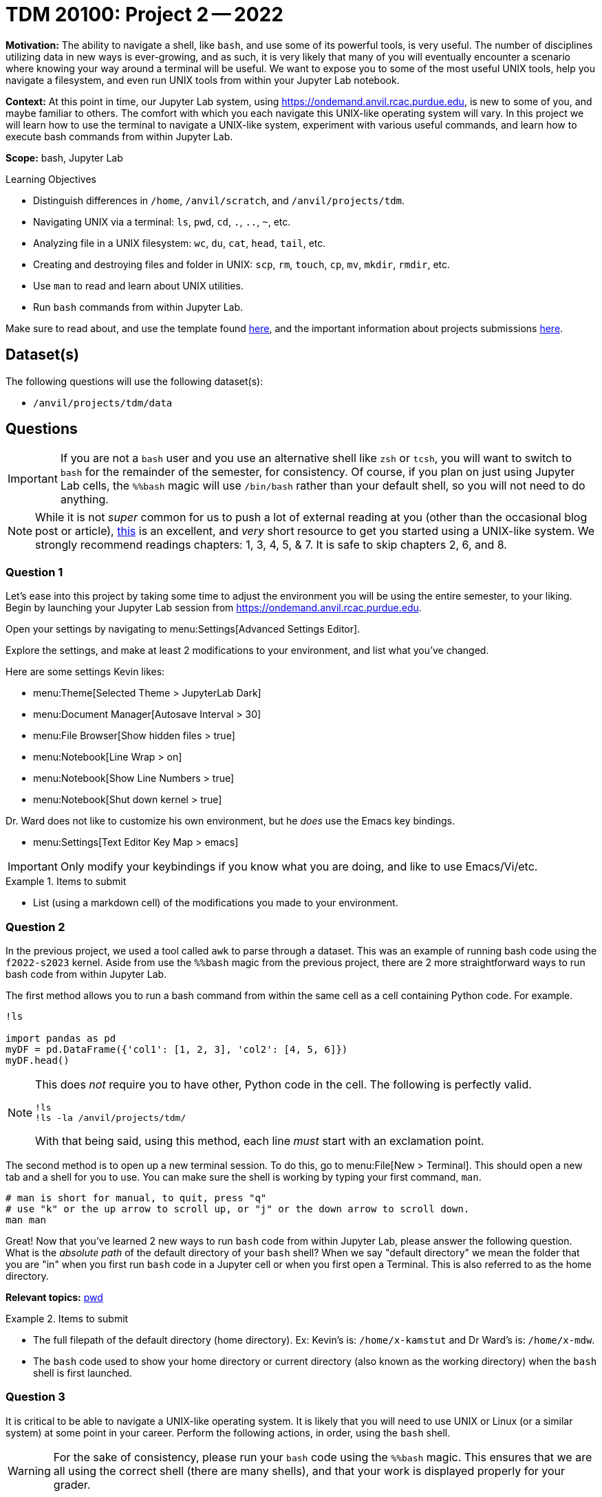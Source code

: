 = TDM 20100: Project 2 -- 2022

**Motivation:** The ability to navigate a shell, like `bash`, and use some of its powerful tools, is very useful. The number of disciplines utilizing data in new ways is ever-growing, and as such, it is very likely that many of you will eventually encounter a scenario where knowing your way around a terminal will be useful. We want to expose you to some of the most useful UNIX tools, help you navigate a filesystem, and even run UNIX tools from within your Jupyter Lab notebook.

**Context:** At this point in time, our Jupyter Lab system, using https://ondemand.anvil.rcac.purdue.edu, is new to some of you, and maybe familiar to others. The comfort with which you each navigate this UNIX-like operating system will vary. In this project we will learn how to use the terminal to navigate a UNIX-like system, experiment with various useful commands, and learn how to execute bash commands from within Jupyter Lab.

**Scope:** bash, Jupyter Lab

.Learning Objectives
****
- Distinguish differences in `/home`, `/anvil/scratch`, and `/anvil/projects/tdm`.
- Navigating UNIX via a terminal: `ls`, `pwd`, `cd`, `.`, `..`, `~`, etc.
- Analyzing file in a UNIX filesystem: `wc`, `du`, `cat`, `head`, `tail`, etc.
- Creating and destroying files and folder in UNIX: `scp`, `rm`, `touch`, `cp`, `mv`, `mkdir`, `rmdir`, etc.
- Use `man` to read and learn about UNIX utilities.
- Run `bash` commands from within Jupyter Lab.
****

Make sure to read about, and use the template found xref:templates.adoc[here], and the important information about projects submissions xref:submissions.adoc[here].

== Dataset(s)

The following questions will use the following dataset(s):

- `/anvil/projects/tdm/data`

== Questions

[IMPORTANT]
====
If you are not a `bash` user and you use an alternative shell like `zsh` or `tcsh`, you will want to switch to `bash` for the remainder of the semester, for consistency. Of course, if you plan on just using Jupyter Lab cells, the `%%bash` magic will use `/bin/bash` rather than your default shell, so you will not need to do anything.
====

[NOTE]
====
While it is not _super_ common for us to push a lot of external reading at you (other than the occasional blog post or article), https://learning.oreilly.com/library/view/learning-the-unix/0596002610[this] is an excellent, and _very_ short resource to get you started using a UNIX-like system. We strongly recommend readings chapters: 1, 3, 4, 5, & 7.  It is safe to skip chapters 2, 6, and 8.
====

=== Question 1

Let's ease into this project by taking some time to adjust the environment you will be using the entire semester, to your liking. Begin by launching your Jupyter Lab session from https://ondemand.anvil.rcac.purdue.edu.

Open your settings by navigating to menu:Settings[Advanced Settings Editor].

Explore the settings, and make at least 2 modifications to your environment, and list what you've changed. 

Here are some settings Kevin likes:

- menu:Theme[Selected Theme > JupyterLab Dark]
- menu:Document Manager[Autosave Interval > 30]
- menu:File Browser[Show hidden files > true]
- menu:Notebook[Line Wrap > on]
- menu:Notebook[Show Line Numbers > true]
- menu:Notebook[Shut down kernel > true]

Dr. Ward does not like to customize his own environment, but he _does_ use the Emacs key bindings. 

- menu:Settings[Text Editor Key Map > emacs]

[IMPORTANT]
====
Only modify your keybindings if you know what you are doing, and like to use Emacs/Vi/etc.
====

.Items to submit
====
- List (using a markdown cell) of the modifications you made to your environment.
====

=== Question 2

In the previous project, we used a tool called `awk` to parse through a dataset. This was an example of running bash code using the `f2022-s2023` kernel. Aside from use the `%%bash` magic from the previous project, there are 2 more straightforward ways to run bash code from within Jupyter Lab.

The first method allows you to run a bash command from within the same cell as a cell containing Python code. For example.

[source,ipython]
----
!ls

import pandas as pd
myDF = pd.DataFrame({'col1': [1, 2, 3], 'col2': [4, 5, 6]})
myDF.head()
----

[NOTE]
====
This does _not_ require you to have other, Python code in the cell. The following is perfectly valid.

[source,ipython]
----
!ls
!ls -la /anvil/projects/tdm/
----

With that being said, using this method, each line _must_ start with an exclamation point.
====

The second method is to open up a new terminal session. To do this, go to menu:File[New > Terminal]. This should open a new tab and a shell for you to use. You can make sure the shell is working by typing your first command, `man`. 

[source,bash]
----
# man is short for manual, to quit, press "q"
# use "k" or the up arrow to scroll up, or "j" or the down arrow to scroll down.
man man
----

Great! Now that you've learned 2 new ways to run `bash` code from within Jupyter Lab, please answer the following question. What is the _absolute path_ of the default directory of your `bash` shell? When we say "default directory" we mean the folder that you are "in" when you first run `bash` code in a Jupyter cell or when you first open a Terminal. This is also referred to as the home directory.

**Relevant topics:** https://the-examples-book.com/starter-guides/unix/pwd[pwd]

.Items to submit
====
- The full filepath of the default directory (home directory). Ex: Kevin's is: `/home/x-kamstut` and Dr Ward's is: `/home/x-mdw`.
- The `bash` code used to show your home directory or current directory (also known as the working directory) when the `bash` shell is first launched.
====

=== Question 3

It is critical to be able to navigate a UNIX-like operating system. It is likely that you will need to use UNIX or Linux (or a similar system) at some point in your career. Perform the following actions, in order, using the `bash` shell.

[WARNING]
====
For the sake of consistency, please run your `bash` code using the `%%bash` magic. This ensures that we are all using the correct shell (there are many shells), and that your work is displayed properly for your grader.
====

. Write a command to navigate to the directory containing the datasets used in this course: `/anvil/projects/tdm/data`.
. Print the current working directory, is the result what you expected? Output the `$PWD` variable, using the `echo` command.
. List the files within the current working directory (excluding subfiles).
. Without navigating out of `/anvil/projects/tdm/data`, list _all_ of the files within the the `movies_and_tv` directory, _including_ hidden files.
. Return to your home directory.
. Write a command to confirm that you are back in the appropriate directory.

[NOTE]
====
`/` is commonly referred to as the root directory in a UNIX-like system. Think of it as a folder that contains _every_ other folder in the computer. `/home` is a folder within the root directory. `/home/x-kamstut` is the _absolute path_ of Kevin's home directory. There is a folder called `home` inside the root `/` directory. Inside `home` is another folder named `x-kamstut`, which is Kevin's home directory.
====

**Relevant topics:** xref:starter-guides:data-science:unix:pwd.adoc[pwd], xref:starter-guides:data-science:unix:cd.adoc[cd], xref:starter-guides:data-science:unix:echo.adoc[echo], xref:starter-guides:data-science:unix:ls.adoc[ls]

.Items to submit
====
- Code used to solve this problem.
- Output from running the code.
====

=== Question 4

When running the `ls` command (specifically the `ls` command that showed hidden files and folders), you may have noticed two oddities that appeared in the output: "." and "..". `.` represents the directory you are currently in, or, if it is a part of a path, it means "this directory". For example, if you are in the `/anvil/projects/tdm/data` directory, the `.` refers to the `/anvil/projects/tdm/data` directory. If you are running the following bash command, the `.` is redundant and refers to the `/anvil/projects/tdm/data/yelp` directory.

[source,bash]
----
ls -la /anvil/projects/tdm/data/yelp/.
----

`..` represents the parent directory, relative to the rest of the path. For example, if you are in the `/anvil/projects/tdm/data` directory, the `..` refers to the parent directory, `/anvil/projects/tdm`.

Any path that contains either `.` or `..` is called a _relative path_ (because it is _relative_ to the directory you are currently in). Any path that contains the entire path, starting from the root directory, `/`, is called an _absolute path_.

. Write a single command to navigate to our modulefiles directory: `/anvil/projects/tdm/opt/lmod`.
. Confirm that you are in the correct directory using the `echo` command.
. Write a single command to navigate back to your home directory, however, rather than using `cd`, `cd ~`, or `cd $HOME` without the path argument, use `cd` and a _relative_ path.
. Confirm that you are in the corrrect directory using the `echo` command.

[NOTE]
====
If you don't fully understand the text above, _please_ take the time to understand it. It will be incredibly helpful to you, not only in this class, but in your career.
====

**Relevant topics:** xref:starter-guides:data-science:unix:pwd.adoc[pwd], xref:starter-guides:data-science:unix:cd.adoc[cd], xref:starter-guides:data-science:unix:special-symbols.adoc[. & .. & ~]

.Items to submit
====
- Code used to solve this problem.
- Output from running the code.
====

=== Question 5

Your `$HOME` directory is your default directory. You can navigate to your `$HOME` directory using any of the following commands.

[source,bash]
----
cd
cd ~
cd $HOME
cd /home/$USER
----

This is typically where you will work, and where you will store your work (for instance, your completed projects).

[NOTE]
====
`$HOME` and `$USER` are environment variables. You can see what they are by typing `echo $HOME` and `echo $USER`. Environment variables are variables that are set by the system, or by the user. To get a list of your terminal session's environment variables, type `env`.
====

The `/anvil/projects/tdm` space is a directory created for The Data Mine. It holds our datasets (in the `data` directory), as well as data for many of our corporate partners projects.

There exists 1 more important location on each cluster, `scratch`. Your `scratch` directory is located at `/anvil/scratch/$USER`, or, even shorter, `$SCRATCH`. `scratch` is meant for use with _really_ large chunks of data. The quota on Anvil is currently 100TB and 1 million files. You can see your quota and usage on Anvil by running the following command.

[source,bash]
----
myquota
----

[TIP]
====
`$SCRATCH` and `$USER` are environment variables. You can see what they are by typing `echo $SCRATCH` and `echo $USER`. `$SCRATCH` contains the absolute path to your scratch directory, and `$USER` contains the username of the current user.
====

In a `bash` cell, please perform the following operations.

. Navigate to your `scratch` directory.
. Confirm that you are in the correct location using a command.
. Execute the `/anvil/projects/tdm/bin/tokei` command, with input `/home/x-kamstut/bin`.
+
[NOTE]
====
Doug Crabill is the compute wizard for the Statistics department here at Purdue. `~dgc/bin` is a directory (on a different cluster) he has made publicly available with a variety of useful scripts. I've copied over those files to `~x-kamstut/bin`.
====
+
. Output the first 5 lines and last 5 lines of `~x-kamstut/bin/union`. 
. Count the number of lines in the bash script `~x-kamstut/bin/union` (using a UNIX command).
. How many bytes is the script? 
+
[CAUTION]
====
Be careful. We want the size of the script, not the disk usage. 
====
+
. Find the location of the `python3` command. 

[TIP]
====
Commands often have _options_. _Options_ are features of the program that you can trigger specifically. You can see the options of a command in the DESCRIPTION section of the man pages. 

[source,bash]
----
man wc
----

You can see -m, -l, and -w are all options for `wc`. Then, to test the options out, you can try the following examples.

[source,bash]
----
# using the default wc command. "/anvil/projects/tdm/data/flights/1987.csv" is the first "argument" given to the command.
wc /anvil/projects/tdm/data/flights/1987.csv

# to count the lines, use the -l option
wc -l /anvil/projects/tdm/data/flights/1987.csv

# to count the words, use the -w option
wc -w /anvil/projects/tdm/data/flights/1987.csv

# you can combine options as well
wc -w -l /anvil/projects/tdm/data/flights/1987.csv

# some people like to use a single tack `-`
wc -wl /anvil/projects/tdm/data/flights/1987.csv

# order doesn't matter
wc -lw /anvil/projects/tdm/data/flights/1987.csv
----
====

**Relevant topics:** xref:starter-guides:data-science:unix:pwd.adoc[pwd], xref:starter-guides:data-science:unix:cd.adoc[cd], xref:starter-guides:data-science:unix:head.adoc[head], xref:starter-guides:data-science:unix:tail.adoc[tail], xref:starter-guides:data-science:unix:wc.adoc[wc], xref:starter-guides:data-science:unix:du.adoc[du], xref:starter-guides:data-science:unix:which.adoc[which], xref:starter-guides:data-science:unix:type.adoc[type]

.Items to submit
====
- Code used to solve this problem.
- Output from running the code.
====

=== Question 6

Perform the following operations.

. Navigate to your scratch directory.
. Copy the following file to your current working directory: `/anvil/projects/tdm/data/movies_and_tv/imdb.db`.
. Create a new directory called `movies_and_tv` in your current working directory.
. Move the file, `imdb.db`, from your scratch directory to the newly created `movies_and_tv` directory (inside of scratch).
. Use `touch` to create a new, empty file called `im_empty.txt` in your scratch directory.
. Remove the directory, `movies_and_tv`, from your scratch directory, including _all_ of the contents.
. Remove the file, `im_empty.txt`, from your scratch directory.

**Relevant topics:** xref:starter-guides:data-science:unix:cp.adoc[cp], xref:starter-guides:data-science:unix:rm.adoc[rm], xref:starter-guides:data-science:unix:touch.adoc[touch], xref:starter-guides:data-science:unix:cd.adoc[cd]

=== Question 7

[IMPORTANT]
====
This question should be performed by opening a terminal window. menu:File[New > Terminal]. Enter the result/content in a markdown cell in your notebook.
====

Tab completion is a feature in shells that allows you to tab through options when providing an argument to a command. It is a _really_ useful feature, that you may not know is there unless you are told!

Here is the way it works, in the most common case -- using `cd`. Have a destination in mind, for example `/anvil/projects/tdm/data/flights/`. Type `cd /anvil/`, and press tab. You should be presented with a small list of options -- the folders in the `anvil` directory. Type `p`, then press tab, and it will complete the word for you. Type `t`, then press tab. Finally, press tab, but this time, press tab repeatedly until you've selected `data`. You can then continue to type and press tab as needed.

Below is an image of the absolute path of a file in Anvil. Use `cat` and tab completion to print the contents of that file.

image::figure03.webp[Tab completion, width=792, height=250, loading=lazy, title="Tab completion"]

.Items to submit
====
- The content of the file, `hello_there.txt`, in a markdown cell in your notebook.
====

[WARNING]
====
_Please_ make sure to double check that your submission is complete, and contains all of your code and output before submitting. If you are on a spotty internet connection, it is recommended to download your submission after submitting it to make sure what you _think_ you submitted, was what you _actually_ submitted.
                                                                                                                             
In addition, please review our xref:submissions.adoc[submission guidelines] before submitting your project.
====